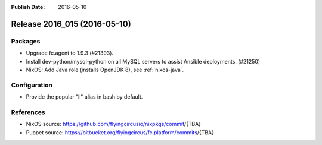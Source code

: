 :Publish Date: 2016-05-10

Release 2016_015 (2016-05-10)
-----------------------------

Packages
^^^^^^^^

* Upgrade fc.agent to 1.9.3 (#21393).
* Install dev-python/mysql-python on all MySQL servers to
  assist Ansible deployments. (#21250)

* NixOS: Add Java role (installs OpenJDK 8), see :ref:`nixos-java`.

Configuration
^^^^^^^^^^^^^

* Provide the popular "ll" alias in bash by default.


References
^^^^^^^^^^

* NixOS source:
  https://github.com/flyingcircusio/nixpkgs/commit/{TBA}

* Puppet source:
  https://bitbucket.org/flyingcircus/fc.platform/commits/{TBA}

.. vim: set spell spelllang=en:
